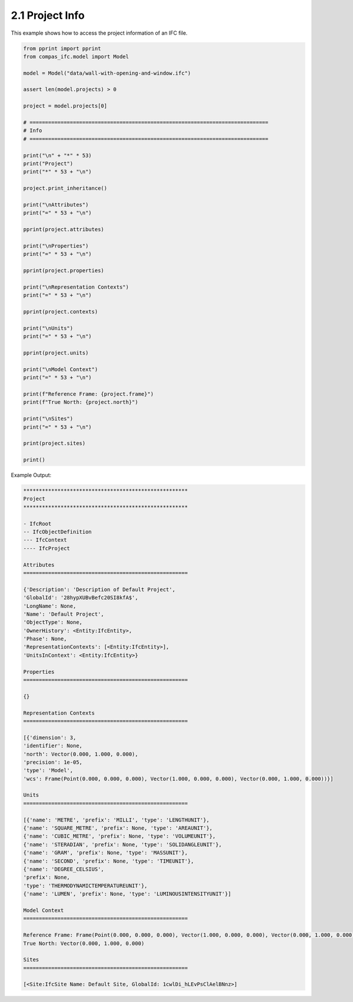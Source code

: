 *******************************************************************************
2.1 Project Info
*******************************************************************************

This example shows how to access the project information of an IFC file.

.. code-block:: python

    from pprint import pprint
    from compas_ifc.model import Model

    model = Model("data/wall-with-opening-and-window.ifc")

    assert len(model.projects) > 0

    project = model.projects[0]

    # =============================================================================
    # Info
    # =============================================================================

    print("\n" + "*" * 53)
    print("Project")
    print("*" * 53 + "\n")

    project.print_inheritance()

    print("\nAttributes")
    print("=" * 53 + "\n")

    pprint(project.attributes)

    print("\nProperties")
    print("=" * 53 + "\n")

    pprint(project.properties)

    print("\nRepresentation Contexts")
    print("=" * 53 + "\n")

    pprint(project.contexts)

    print("\nUnits")
    print("=" * 53 + "\n")

    pprint(project.units)

    print("\nModel Context")
    print("=" * 53 + "\n")

    print(f"Reference Frame: {project.frame}")
    print(f"True North: {project.north}")

    print("\nSites")
    print("=" * 53 + "\n")

    print(project.sites)

    print()

Example Output:

.. code-block:: none

    *****************************************************
    Project
    *****************************************************

    - IfcRoot
    -- IfcObjectDefinition
    --- IfcContext
    ---- IfcProject

    Attributes
    =====================================================

    {'Description': 'Description of Default Project',
    'GlobalId': '28hypXUBvBefc20SI8kfA$',
    'LongName': None,
    'Name': 'Default Project',
    'ObjectType': None,
    'OwnerHistory': <Entity:IfcEntity>,
    'Phase': None,
    'RepresentationContexts': [<Entity:IfcEntity>],
    'UnitsInContext': <Entity:IfcEntity>}

    Properties
    =====================================================

    {}

    Representation Contexts
    =====================================================

    [{'dimension': 3,
    'identifier': None,
    'north': Vector(0.000, 1.000, 0.000),
    'precision': 1e-05,
    'type': 'Model',
    'wcs': Frame(Point(0.000, 0.000, 0.000), Vector(1.000, 0.000, 0.000), Vector(0.000, 1.000, 0.000))}]

    Units
    =====================================================

    [{'name': 'METRE', 'prefix': 'MILLI', 'type': 'LENGTHUNIT'},
    {'name': 'SQUARE_METRE', 'prefix': None, 'type': 'AREAUNIT'},
    {'name': 'CUBIC_METRE', 'prefix': None, 'type': 'VOLUMEUNIT'},
    {'name': 'STERADIAN', 'prefix': None, 'type': 'SOLIDANGLEUNIT'},
    {'name': 'GRAM', 'prefix': None, 'type': 'MASSUNIT'},
    {'name': 'SECOND', 'prefix': None, 'type': 'TIMEUNIT'},
    {'name': 'DEGREE_CELSIUS',
    'prefix': None,
    'type': 'THERMODYNAMICTEMPERATUREUNIT'},
    {'name': 'LUMEN', 'prefix': None, 'type': 'LUMINOUSINTENSITYUNIT'}]

    Model Context
    =====================================================

    Reference Frame: Frame(Point(0.000, 0.000, 0.000), Vector(1.000, 0.000, 0.000), Vector(0.000, 1.000, 0.000))
    True North: Vector(0.000, 1.000, 0.000)

    Sites
    =====================================================

    [<Site:IfcSite Name: Default Site, GlobalId: 1cwlDi_hLEvPsClAelBNnz>]
